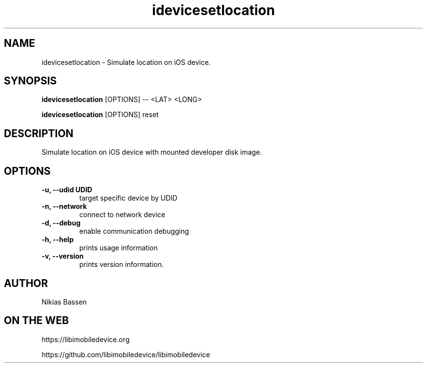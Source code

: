.TH "idevicesetlocation" 1
.SH NAME
idevicesetlocation \- Simulate location on iOS device.
.SH SYNOPSIS
.B idevicesetlocation
[OPTIONS] -- <LAT> <LONG>

.B idevicesetlocation
[OPTIONS] reset

.SH DESCRIPTION

Simulate location on iOS device with mounted developer disk image.

.SH OPTIONS
.TP
.B \-u, \-\-udid UDID
target specific device by UDID
.TP
.B \-n, \-\-network
connect to network device
.TP
.B \-d, \-\-debug
enable communication debugging
.TP
.B \-h, \-\-help
prints usage information
.TP
.B \-v, \-\-version
prints version information.

.SH AUTHOR
Nikias Bassen

.SH ON THE WEB
https://libimobiledevice.org

https://github.com/libimobiledevice/libimobiledevice
